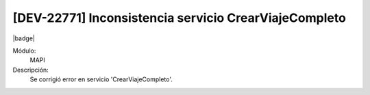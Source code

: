 [DEV-22771] Inconsistencia servicio CrearViajeCompleto
---------------------------------------------------------------------

|badge|

.. |badge| raw:: html
   
   <span style="background-color: #7c04de; color: white; padding: 4px 8px; border-radius: 4px;">Corrección</span>

Módulo: 
   MAPI

Descripción: 
    Se corrigió error en servicio 'CrearViajeCompleto'.

.. versionchanged:: 10.230.0.0-LTS